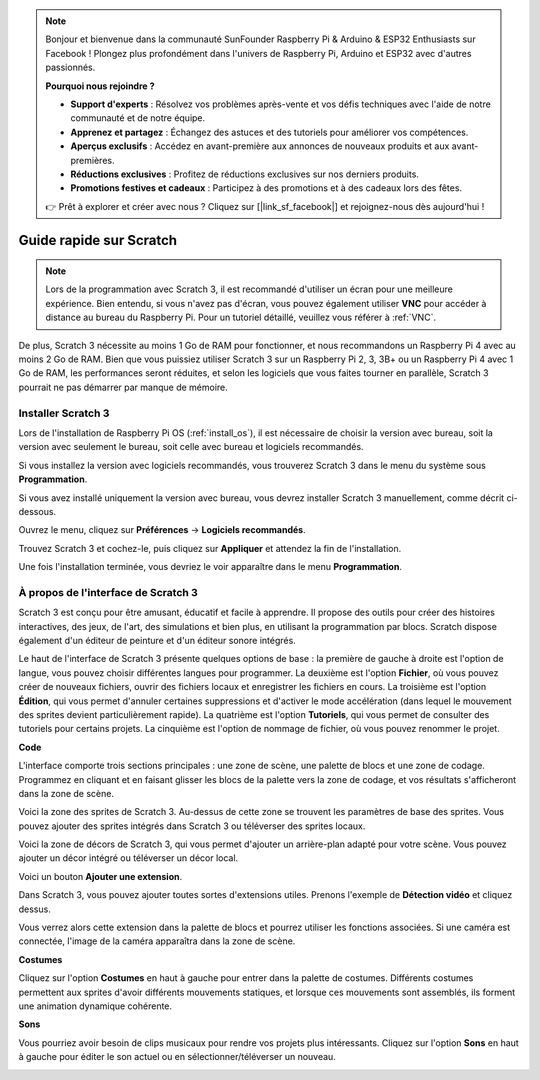 .. note::

    Bonjour et bienvenue dans la communauté SunFounder Raspberry Pi & Arduino & ESP32 Enthusiasts sur Facebook ! Plongez plus profondément dans l'univers de Raspberry Pi, Arduino et ESP32 avec d'autres passionnés.

    **Pourquoi nous rejoindre ?**

    - **Support d'experts** : Résolvez vos problèmes après-vente et vos défis techniques avec l'aide de notre communauté et de notre équipe.
    - **Apprenez et partagez** : Échangez des astuces et des tutoriels pour améliorer vos compétences.
    - **Aperçus exclusifs** : Accédez en avant-première aux annonces de nouveaux produits et aux avant-premières.
    - **Réductions exclusives** : Profitez de réductions exclusives sur nos derniers produits.
    - **Promotions festives et cadeaux** : Participez à des promotions et à des cadeaux lors des fêtes.

    👉 Prêt à explorer et créer avec nous ? Cliquez sur [|link_sf_facebook|] et rejoignez-nous dès aujourd'hui !

Guide rapide sur Scratch
==========================

.. note::

    Lors de la programmation avec Scratch 3, il est recommandé d'utiliser un écran pour une meilleure expérience. Bien entendu, si vous n'avez pas d'écran, vous pouvez également utiliser **VNC** pour accéder à distance au bureau du Raspberry Pi. Pour un tutoriel détaillé, veuillez vous référer à :ref:`VNC`.

De plus, Scratch 3 nécessite au moins 1 Go de RAM pour fonctionner, et nous recommandons un Raspberry Pi 4 avec au moins 2 Go de RAM. Bien que vous puissiez utiliser Scratch 3 sur un Raspberry Pi 2, 3, 3B+ ou un Raspberry Pi 4 avec 1 Go de RAM, les performances seront réduites, et selon les logiciels que vous faites tourner en parallèle, Scratch 3 pourrait ne pas démarrer par manque de mémoire.

Installer Scratch 3
-----------------------

Lors de l'installation de Raspberry Pi OS (:ref:`install_os`), il est nécessaire de choisir la version avec bureau, soit la version avec seulement le bureau, soit celle avec bureau et logiciels recommandés.

Si vous installez la version avec logiciels recommandés, vous trouverez Scratch 3 dans le menu du système sous **Programmation**.

Si vous avez installé uniquement la version avec bureau, vous devrez installer Scratch 3 manuellement, comme décrit ci-dessous.

Ouvrez le menu, cliquez sur **Préférences** -> **Logiciels recommandés**.

.. image:: img/quick_scratch1.png

Trouvez Scratch 3 et cochez-le, puis cliquez sur **Appliquer** et attendez la fin de l'installation.

.. image:: img/quick_scratch2.png

Une fois l'installation terminée, vous devriez le voir apparaître dans le menu **Programmation**.

.. image:: img/quick_scratch3.png


À propos de l'interface de Scratch 3
-----------------------------------------

Scratch 3 est conçu pour être amusant, éducatif et facile à apprendre. Il propose des outils pour créer des histoires interactives, des jeux, de l'art, des simulations et bien plus, en utilisant la programmation par blocs. Scratch dispose également d'un éditeur de peinture et d'un éditeur sonore intégrés.

Le haut de l'interface de Scratch 3 présente quelques options de base : la première de gauche à droite est l'option de langue, vous pouvez choisir différentes langues pour programmer. La deuxième est l'option **Fichier**, où vous pouvez créer de nouveaux fichiers, ouvrir des fichiers locaux et enregistrer les fichiers en cours. La troisième est l'option **Édition**, qui vous permet d'annuler certaines suppressions et d'activer le mode accélération (dans lequel le mouvement des sprites devient particulièrement rapide). La quatrième est l'option **Tutoriels**, qui vous permet de consulter des tutoriels pour certains projets. La cinquième est l'option de nommage de fichier, où vous pouvez renommer le projet.

.. image:: img/quick_scratch13.png

**Code**

L'interface comporte trois sections principales : une zone de scène, une palette de blocs et une zone de codage. Programmez en cliquant et en faisant glisser les blocs de la palette vers la zone de codage, et vos résultats s'afficheront dans la zone de scène.

.. image:: img/quick_scratch4.png

Voici la zone des sprites de Scratch 3. Au-dessus de cette zone se trouvent les paramètres de base des sprites. Vous pouvez ajouter des sprites intégrés dans Scratch 3 ou téléverser des sprites locaux.

.. image:: img/quick_scratch5.png

Voici la zone de décors de Scratch 3, qui vous permet d'ajouter un arrière-plan adapté pour votre scène. Vous pouvez ajouter un décor intégré ou téléverser un décor local.

.. image:: img/quick_scratch6.png

Voici un bouton **Ajouter une extension**.

.. image:: img/quick_scratch7.png

Dans Scratch 3, vous pouvez ajouter toutes sortes d'extensions utiles. Prenons l'exemple de **Détection vidéo** et cliquez dessus.

.. image:: img/quick_scratch8.png

Vous verrez alors cette extension dans la palette de blocs et pourrez utiliser les fonctions associées. Si une caméra est connectée, l'image de la caméra apparaîtra dans la zone de scène.

.. image:: img/quick_scratch9.png

**Costumes**

Cliquez sur l'option **Costumes** en haut à gauche pour entrer dans la palette de costumes. Différents costumes permettent aux sprites d'avoir différents mouvements statiques, et lorsque ces mouvements sont assemblés, ils forment une animation dynamique cohérente.

.. image:: img/quick_scratch10.png

**Sons**

Vous pourriez avoir besoin de clips musicaux pour rendre vos projets plus intéressants. Cliquez sur l'option **Sons** en haut à gauche pour éditer le son actuel ou en sélectionner/téléverser un nouveau.

.. image:: img/quick_scratch11.png
